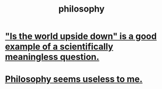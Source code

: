 :PROPERTIES:
:ID:       fe424d05-686c-4c3e-9609-b913cf329024
:END:
#+title: philosophy
* [[id:2d9f3e3e-065f-4256-915a-84711832da5c]["Is the world upside down" is a good example of a scientifically meaningless question.]]
* [[id:eb5b3bb1-891b-4a2c-a861-474a311e7275][Philosophy seems useless to me.]]

